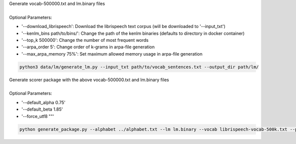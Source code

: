 | Generate vocab-500000.txt and lm.binary files
|
| Optional Parameters:

* '--download_librispeech': Download the librispeech text corpus (will be downloaded to '--input_txt')
* '--kenlm_bins path/to/bins/':  Change the path of the kenlm binaries (defaults to directory in docker container)
* '--top_k 500000': Change the number of most frequent words
* '--arpa_order 5': Change order of k-grams in arpa-file generation
* '--max_arpa_memory 75%': Set maximum allowed memory usage in arpa-file generation


.. code-block:: bash

    python3 data/lm/generate_lm.py --input_txt path/to/vocab_sentences.txt --output_dir path/lm/


| Generate scorer package with the above vocab-500000.txt and lm.binary files
|
| Optional Parameters:

* '--default_alpha 0.75'
* '--default_beta 1.85'
* '--force_utf8 ""'

.. code-block:: bash

    python generate_package.py --alphabet ../alphabet.txt --lm lm.binary --vocab librispeech-vocab-500k.txt --package kenlm.scorer
